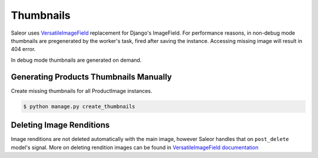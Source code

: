Thumbnails
==========

Saleor uses `VersatileImageField <https://github.com/respondcreate/django-versatileimagefield>`_ replacement for Django's ImageField.
For performance reasons, in non-debug mode thumbnails are pregenerated by the worker's task, fired after saving the instance.
Accessing missing image will result in 404 error.

In debug mode thumbnails are generated on demand.


Generating Products Thumbnails Manually
---------------------------------------

Create missing thumbnails for all ProductImage instances.

.. code-block:: console

 $ python manage.py create_thumbnails


Deleting Image Renditions
-------------------------

Image renditions are not deleted automatically with the main image, however Saleor handles that on ``post_delete`` model's signal.
More on deleting rendition images can be found in `VersatileImageField documentation <https://django-versatileimagefield.readthedocs.io/en/latest/deleting_created_images.html>`_
